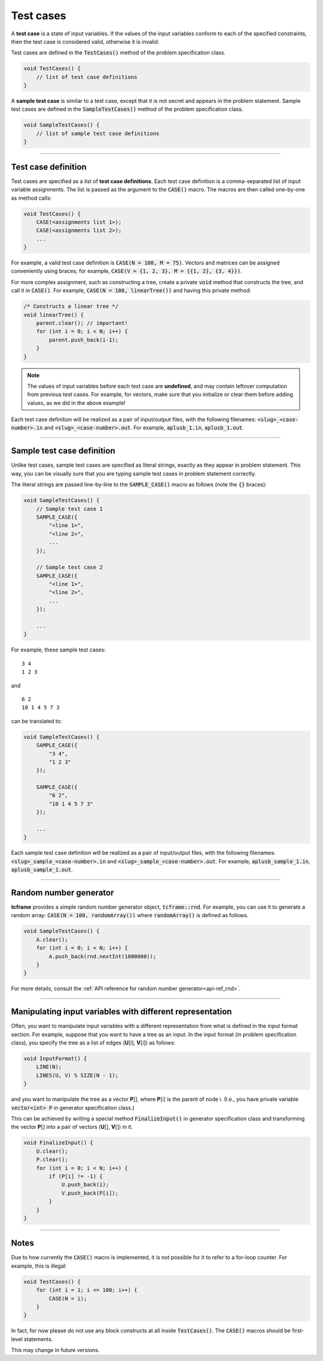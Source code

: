 .. _test-cases:

Test cases
==========

A **test case** is a state of input variables. If the values of the input variables conform to each of the specified constraints, then the test case is considered valid, otherwise it is invalid.

Test cases are defined in the :code:`TestCases()` method of the problem specification class.

.. sourcecode:: cpp

    void TestCases() {
        // list of test case definitions
    }

A **sample test case** is similar to a test case, except that it is not secret and appears in the problem statement. Sample test cases are defined in the :code:`SampleTestCases()` method of the problem specification class.

.. sourcecode:: cpp

    void SampleTestCases() {
        // list of sample test case definitions
    }

----

Test case definition
--------------------

Test cases are specified as a list of **test case definitions**. Each test case definition is a comma-separated list of input variable assignments. The list is passed as the argument to the :code:`CASE()` macro. The macros are then called one-by-one as method calls:

.. sourcecode:: cpp

    void TestCases() {
        CASE(<assignments list 1>);
        CASE(<assignments list 2>);
        ...
    }

For example, a valid test case definition is :code:`CASE(N = 100, M = 75)`. Vectors and matrices can be assigned conveniently using braces; for example, :code:`CASE(V = {1, 2, 3}, M = {{1, 2}, {3, 4}})`.

For more complex assignment, such as constructing a tree, create a private :code:`void` method that constructs the tree, and call it in :code:`CASE()`. For example, :code:`CASE(N = 100, linearTree())` and having this private method:

.. sourcecode:: cpp

    /* Constructs a linear tree */
    void linearTree() {
        parent.clear(); // important!
        for (int i = 0; i < N; i++) {
            parent.push_back(i-1);
        }
    }

.. note::

    The values of input variables before each test case are **undefined**, and may contain leftover computation from previous test cases. For example, for vectors, make sure that you initialize or clear them before adding values, as we did in the above example!

Each test case definition will be realized as a pair of input/output files, with the following filenames: :code:`<slug>_<case-number>.in` and :code:`<slug>_<case-number>.out`. For example, :code:`aplusb_1.in`, :code:`aplusb_1.out`.

----

Sample test case definition
---------------------------

Unlike test cases, sample test cases are specified as literal strings, exactly as they appear in problem statement. This way, you can be visually sure that you are typing sample test cases in problem statement correctly.

The literal strings are passed line-by-line to the :code:`SAMPLE_CASE()` macro as follows (note the :code:`{}` braces):

.. sourcecode:: cpp

    void SampleTestCases() {
        // Sample test case 1
        SAMPLE_CASE({
            "<line 1>",
            "<line 2>",
            ...
        });

        // Sample test case 2
        SAMPLE_CASE({
            "<line 1>",
            "<line 2>",
            ...
        });

        ...
    }

For example, these sample test cases:

::

    3 4
    1 2 3

and

::

    6 2
    10 1 4 5 7 3

can be translated to:

.. sourcecode:: cpp

    void SampleTestCases() {
        SAMPLE_CASE({
            "3 4",
            "1 2 3"
        });

        SAMPLE_CASE({
            "6 2",
            "10 1 4 5 7 3"
        });

        ...
    }

Each sample test case definition will be realized as a pair of input/output files, with the following filenames: :code:`<slug>_sample_<case-number>.in` and :code:`<slug>_sample_<case-number>.out`. For example, :code:`aplusb_sample_1.in`, :code:`aplusb_sample_1.out`.

----

Random number generator
-----------------------

**tcframe** provides a simple random number generator object, :code:`tcframe::rnd`. For example, you can use it to generate a random array: :code:`CASE(N = 100, randomArray())` where :code:`randomArray()` is defined as follows.

.. sourcecode:: cpp

    void SampleTestCases() {
        A.clear();
        for (int i = 0; i < N; i++) {
            A.push_back(rnd.nextInt(1000000));
        }
    }

For more details, consult the :ref:`API reference for random number generator<api-ref_rnd>`.

----

Manipulating input variables with different representation
----------------------------------------------------------

Often, you want to manipulate input variables with a different representation from what is defined in the input format section. For example, suppose that you want to have a tree as an input. In the input format (in problem specification class), you specify the tree as a list of edges (**U**\ [i], **V**\ [i]) as follows:

.. sourcecode:: cpp

    void InputFormat() {
        LINE(N);
        LINES(U, V) % SIZE(N - 1);
    }

and you want to manipulate the tree as a vector **P**\ [], where **P**\ [i] is the parent of node i. (I.e., you have private variable :code:`vector<int> P` in generator specification class.)

This can be achieved by writing a special method :code:`FinalizeInput()` in generator specification class and transforming the vector **P**\ [] into a pair of vectors (**U**\ [], **V**\ []) in it.

.. sourcecode:: cpp

    void FinalizeInput() {
        U.clear();
        P.clear();
        for (int i = 0; i < N; i++) {
            if (P[i] != -1) {
                U.push_back(i);
                V.push_back(P[i]);
            }
        }
    }

----

Notes
-----

Due to how currently the :code:`CASE()` macro is implemented, it is not possible for it to refer to a for-loop counter. For example, this is illegal:

.. sourcecode:: cpp

    void TestCases() {
        for (int i = 1; i <= 100; i++) {
            CASE(N = i);
        }
    }

In fact, for now please do not use any block constructs at all inside :code:`TestCases()`. The :code:`CASE()` macros should be first-level statements.

This may change in future versions.
